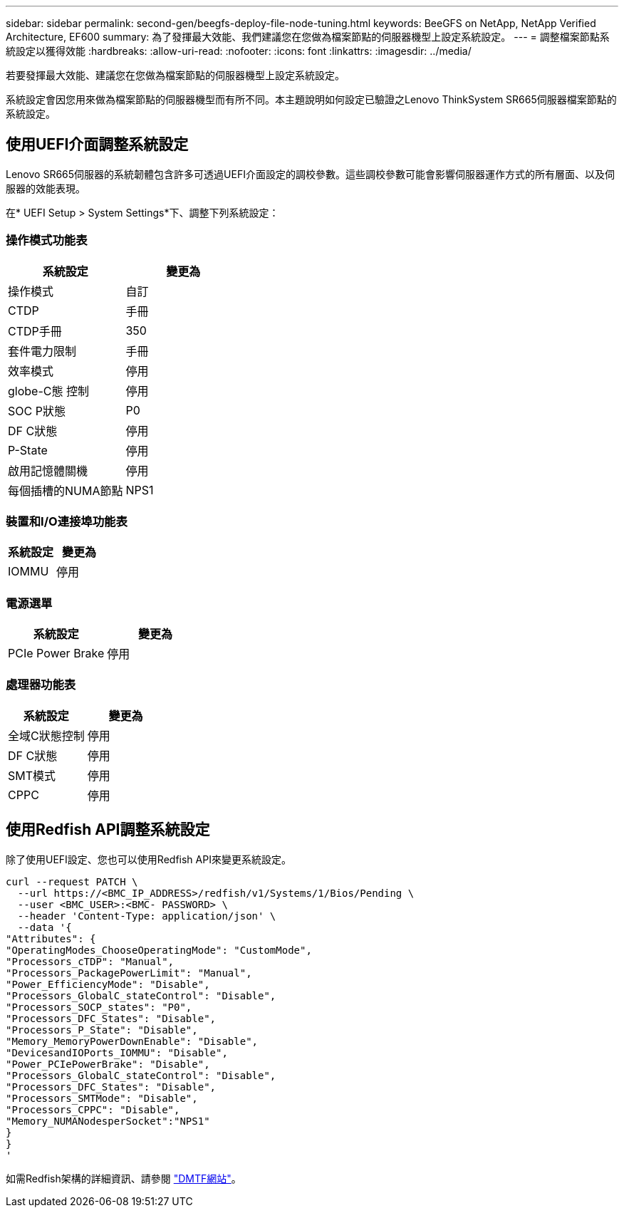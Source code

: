 ---
sidebar: sidebar 
permalink: second-gen/beegfs-deploy-file-node-tuning.html 
keywords: BeeGFS on NetApp, NetApp Verified Architecture, EF600 
summary: 為了發揮最大效能、我們建議您在您做為檔案節點的伺服器機型上設定系統設定。 
---
= 調整檔案節點系統設定以獲得效能
:hardbreaks:
:allow-uri-read: 
:nofooter: 
:icons: font
:linkattrs: 
:imagesdir: ../media/


[role="lead"]
若要發揮最大效能、建議您在您做為檔案節點的伺服器機型上設定系統設定。

系統設定會因您用來做為檔案節點的伺服器機型而有所不同。本主題說明如何設定已驗證之Lenovo ThinkSystem SR665伺服器檔案節點的系統設定。



== 使用UEFI介面調整系統設定

Lenovo SR665伺服器的系統韌體包含許多可透過UEFI介面設定的調校參數。這些調校參數可能會影響伺服器運作方式的所有層面、以及伺服器的效能表現。

在* UEFI Setup > System Settings*下、調整下列系統設定：



=== 操作模式功能表

[cols=","]
|===
| *系統設定* | *變更為* 


 a| 
操作模式
 a| 
自訂



 a| 
CTDP
 a| 
手冊



 a| 
CTDP手冊
 a| 
350



 a| 
套件電力限制
 a| 
手冊



 a| 
效率模式
 a| 
停用



 a| 
globe-C態 控制
 a| 
停用



 a| 
SOC P狀態
 a| 
P0



 a| 
DF C狀態
 a| 
停用



 a| 
P-State
 a| 
停用



 a| 
啟用記憶體關機
 a| 
停用



 a| 
每個插槽的NUMA節點
 a| 
NPS1

|===


=== 裝置和I/O連接埠功能表

[cols=","]
|===
| *系統設定* | *變更為* 


 a| 
IOMMU
 a| 
停用

|===


=== 電源選單

[cols=","]
|===
| *系統設定* | *變更為* 


 a| 
PCIe Power Brake
 a| 
停用

|===


=== 處理器功能表

[cols=","]
|===
| *系統設定* | *變更為* 


 a| 
全域C狀態控制
 a| 
停用



 a| 
DF C狀態
 a| 
停用



 a| 
SMT模式
 a| 
停用



 a| 
CPPC
 a| 
停用

|===


== 使用Redfish API調整系統設定

除了使用UEFI設定、您也可以使用Redfish API來變更系統設定。

....
curl --request PATCH \
  --url https://<BMC_IP_ADDRESS>/redfish/v1/Systems/1/Bios/Pending \
  --user <BMC_USER>:<BMC- PASSWORD> \
  --header 'Content-Type: application/json' \
  --data '{
"Attributes": {
"OperatingModes_ChooseOperatingMode": "CustomMode",
"Processors_cTDP": "Manual",
"Processors_PackagePowerLimit": "Manual",
"Power_EfficiencyMode": "Disable",
"Processors_GlobalC_stateControl": "Disable",
"Processors_SOCP_states": "P0",
"Processors_DFC_States": "Disable",
"Processors_P_State": "Disable",
"Memory_MemoryPowerDownEnable": "Disable",
"DevicesandIOPorts_IOMMU": "Disable",
"Power_PCIePowerBrake": "Disable",
"Processors_GlobalC_stateControl": "Disable",
"Processors_DFC_States": "Disable",
"Processors_SMTMode": "Disable",
"Processors_CPPC": "Disable",
"Memory_NUMANodesperSocket":"NPS1"
}
}
'
....
如需Redfish架構的詳細資訊、請參閱 https://redfish.dmtf.org/redfish/schema_index["DMTF網站"^]。
